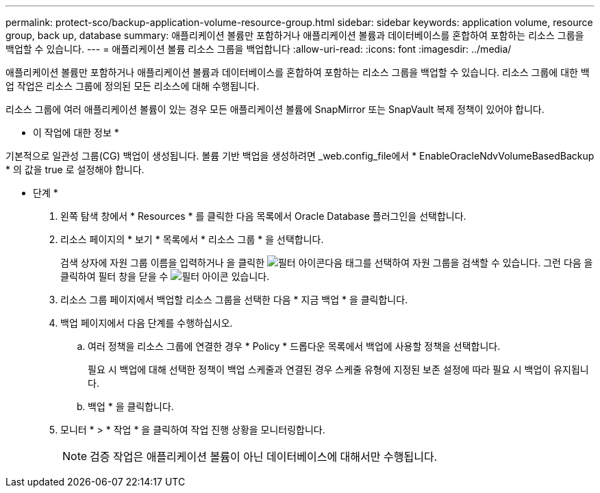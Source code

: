 ---
permalink: protect-sco/backup-application-volume-resource-group.html 
sidebar: sidebar 
keywords: application volume, resource group, back up, database 
summary: 애플리케이션 볼륨만 포함하거나 애플리케이션 볼륨과 데이터베이스를 혼합하여 포함하는 리소스 그룹을 백업할 수 있습니다. 
---
= 애플리케이션 볼륨 리소스 그룹을 백업합니다
:allow-uri-read: 
:icons: font
:imagesdir: ../media/


[role="lead"]
애플리케이션 볼륨만 포함하거나 애플리케이션 볼륨과 데이터베이스를 혼합하여 포함하는 리소스 그룹을 백업할 수 있습니다. 리소스 그룹에 대한 백업 작업은 리소스 그룹에 정의된 모든 리소스에 대해 수행됩니다.

리소스 그룹에 여러 애플리케이션 볼륨이 있는 경우 모든 애플리케이션 볼륨에 SnapMirror 또는 SnapVault 복제 정책이 있어야 합니다.

* 이 작업에 대한 정보 *

기본적으로 일관성 그룹(CG) 백업이 생성됩니다. 볼륨 기반 백업을 생성하려면 _web.config_file에서 * EnableOracleNdvVolumeBasedBackup * 의 값을 true 로 설정해야 합니다.

* 단계 *

. 왼쪽 탐색 창에서 * Resources * 를 클릭한 다음 목록에서 Oracle Database 플러그인을 선택합니다.
. 리소스 페이지의 * 보기 * 목록에서 * 리소스 그룹 * 을 선택합니다.
+
검색 상자에 자원 그룹 이름을 입력하거나 을 클릭한 image:../media/filter_icon.gif["필터 아이콘"]다음 태그를 선택하여 자원 그룹을 검색할 수 있습니다. 그런 다음 을 클릭하여 필터 창을 닫을 수 image:../media/filter_icon.gif["필터 아이콘"] 있습니다.

. 리소스 그룹 페이지에서 백업할 리소스 그룹을 선택한 다음 * 지금 백업 * 을 클릭합니다.
. 백업 페이지에서 다음 단계를 수행하십시오.
+
.. 여러 정책을 리소스 그룹에 연결한 경우 * Policy * 드롭다운 목록에서 백업에 사용할 정책을 선택합니다.
+
필요 시 백업에 대해 선택한 정책이 백업 스케줄과 연결된 경우 스케줄 유형에 지정된 보존 설정에 따라 필요 시 백업이 유지됩니다.

.. 백업 * 을 클릭합니다.


. 모니터 * > * 작업 * 을 클릭하여 작업 진행 상황을 모니터링합니다.
+

NOTE: 검증 작업은 애플리케이션 볼륨이 아닌 데이터베이스에 대해서만 수행됩니다.


